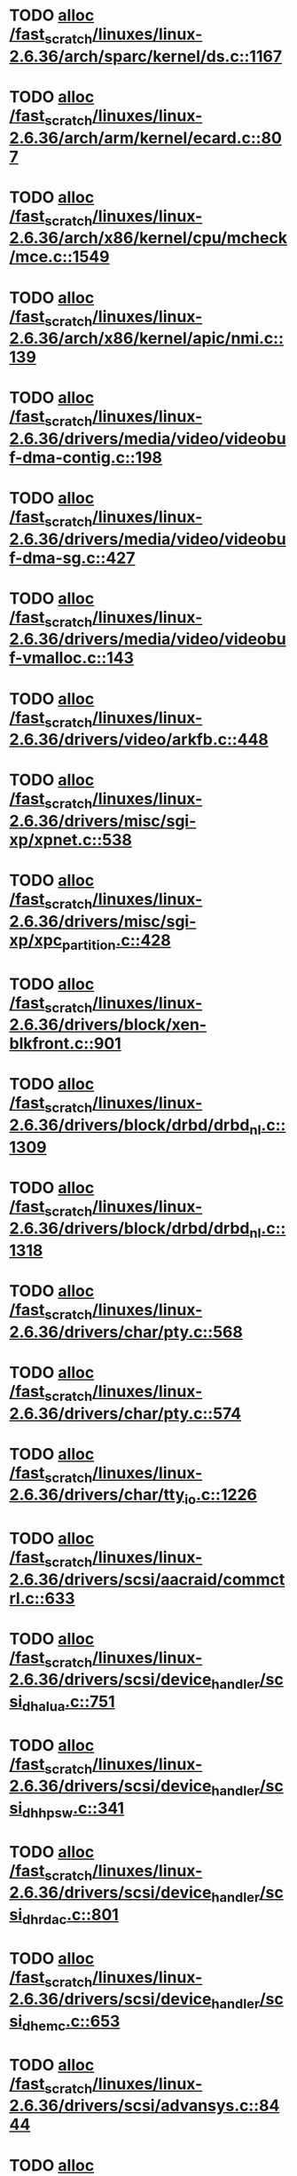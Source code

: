 * TODO [[view:/fast_scratch/linuxes/linux-2.6.36/arch/sparc/kernel/ds.c::face=ovl-face1::linb=1167::colb=1::cole=14][alloc /fast_scratch/linuxes/linux-2.6.36/arch/sparc/kernel/ds.c::1167]]
* TODO [[view:/fast_scratch/linuxes/linux-2.6.36/arch/arm/kernel/ecard.c::face=ovl-face1::linb=807::colb=1::cole=3][alloc /fast_scratch/linuxes/linux-2.6.36/arch/arm/kernel/ecard.c::807]]
* TODO [[view:/fast_scratch/linuxes/linux-2.6.36/arch/x86/kernel/cpu/mcheck/mce.c::face=ovl-face1::linb=1549::colb=1::cole=8][alloc /fast_scratch/linuxes/linux-2.6.36/arch/x86/kernel/cpu/mcheck/mce.c::1549]]
* TODO [[view:/fast_scratch/linuxes/linux-2.6.36/arch/x86/kernel/apic/nmi.c::face=ovl-face1::linb=139::colb=1::cole=15][alloc /fast_scratch/linuxes/linux-2.6.36/arch/x86/kernel/apic/nmi.c::139]]
* TODO [[view:/fast_scratch/linuxes/linux-2.6.36/drivers/media/video/videobuf-dma-contig.c::face=ovl-face1::linb=198::colb=1::cole=3][alloc /fast_scratch/linuxes/linux-2.6.36/drivers/media/video/videobuf-dma-contig.c::198]]
* TODO [[view:/fast_scratch/linuxes/linux-2.6.36/drivers/media/video/videobuf-dma-sg.c::face=ovl-face1::linb=427::colb=1::cole=3][alloc /fast_scratch/linuxes/linux-2.6.36/drivers/media/video/videobuf-dma-sg.c::427]]
* TODO [[view:/fast_scratch/linuxes/linux-2.6.36/drivers/media/video/videobuf-vmalloc.c::face=ovl-face1::linb=143::colb=1::cole=3][alloc /fast_scratch/linuxes/linux-2.6.36/drivers/media/video/videobuf-vmalloc.c::143]]
* TODO [[view:/fast_scratch/linuxes/linux-2.6.36/drivers/video/arkfb.c::face=ovl-face1::linb=448::colb=18::cole=22][alloc /fast_scratch/linuxes/linux-2.6.36/drivers/video/arkfb.c::448]]
* TODO [[view:/fast_scratch/linuxes/linux-2.6.36/drivers/misc/sgi-xp/xpnet.c::face=ovl-face1::linb=538::colb=1::cole=27][alloc /fast_scratch/linuxes/linux-2.6.36/drivers/misc/sgi-xp/xpnet.c::538]]
* TODO [[view:/fast_scratch/linuxes/linux-2.6.36/drivers/misc/sgi-xp/xpc_partition.c::face=ovl-face1::linb=428::colb=1::cole=18][alloc /fast_scratch/linuxes/linux-2.6.36/drivers/misc/sgi-xp/xpc_partition.c::428]]
* TODO [[view:/fast_scratch/linuxes/linux-2.6.36/drivers/block/xen-blkfront.c::face=ovl-face1::linb=901::colb=1::cole=5][alloc /fast_scratch/linuxes/linux-2.6.36/drivers/block/xen-blkfront.c::901]]
* TODO [[view:/fast_scratch/linuxes/linux-2.6.36/drivers/block/drbd/drbd_nl.c::face=ovl-face1::linb=1309::colb=2::cole=13][alloc /fast_scratch/linuxes/linux-2.6.36/drivers/block/drbd/drbd_nl.c::1309]]
* TODO [[view:/fast_scratch/linuxes/linux-2.6.36/drivers/block/drbd/drbd_nl.c::face=ovl-face1::linb=1318::colb=2::cole=13][alloc /fast_scratch/linuxes/linux-2.6.36/drivers/block/drbd/drbd_nl.c::1318]]
* TODO [[view:/fast_scratch/linuxes/linux-2.6.36/drivers/char/pty.c::face=ovl-face1::linb=568::colb=1::cole=13][alloc /fast_scratch/linuxes/linux-2.6.36/drivers/char/pty.c::568]]
* TODO [[view:/fast_scratch/linuxes/linux-2.6.36/drivers/char/pty.c::face=ovl-face1::linb=574::colb=1::cole=15][alloc /fast_scratch/linuxes/linux-2.6.36/drivers/char/pty.c::574]]
* TODO [[view:/fast_scratch/linuxes/linux-2.6.36/drivers/char/tty_io.c::face=ovl-face1::linb=1226::colb=2::cole=4][alloc /fast_scratch/linuxes/linux-2.6.36/drivers/char/tty_io.c::1226]]
* TODO [[view:/fast_scratch/linuxes/linux-2.6.36/drivers/scsi/aacraid/commctrl.c::face=ovl-face1::linb=633::colb=3::cole=6][alloc /fast_scratch/linuxes/linux-2.6.36/drivers/scsi/aacraid/commctrl.c::633]]
* TODO [[view:/fast_scratch/linuxes/linux-2.6.36/drivers/scsi/device_handler/scsi_dh_alua.c::face=ovl-face1::linb=751::colb=1::cole=13][alloc /fast_scratch/linuxes/linux-2.6.36/drivers/scsi/device_handler/scsi_dh_alua.c::751]]
* TODO [[view:/fast_scratch/linuxes/linux-2.6.36/drivers/scsi/device_handler/scsi_dh_hp_sw.c::face=ovl-face1::linb=341::colb=1::cole=13][alloc /fast_scratch/linuxes/linux-2.6.36/drivers/scsi/device_handler/scsi_dh_hp_sw.c::341]]
* TODO [[view:/fast_scratch/linuxes/linux-2.6.36/drivers/scsi/device_handler/scsi_dh_rdac.c::face=ovl-face1::linb=801::colb=1::cole=13][alloc /fast_scratch/linuxes/linux-2.6.36/drivers/scsi/device_handler/scsi_dh_rdac.c::801]]
* TODO [[view:/fast_scratch/linuxes/linux-2.6.36/drivers/scsi/device_handler/scsi_dh_emc.c::face=ovl-face1::linb=653::colb=1::cole=13][alloc /fast_scratch/linuxes/linux-2.6.36/drivers/scsi/device_handler/scsi_dh_emc.c::653]]
* TODO [[view:/fast_scratch/linuxes/linux-2.6.36/drivers/scsi/advansys.c::face=ovl-face1::linb=8444::colb=2::cole=13][alloc /fast_scratch/linuxes/linux-2.6.36/drivers/scsi/advansys.c::8444]]
* TODO [[view:/fast_scratch/linuxes/linux-2.6.36/drivers/scsi/mpt2sas/mpt2sas_scsih.c::face=ovl-face1::linb=1197::colb=1::cole=21][alloc /fast_scratch/linuxes/linux-2.6.36/drivers/scsi/mpt2sas/mpt2sas_scsih.c::1197]]
* TODO [[view:/fast_scratch/linuxes/linux-2.6.36/drivers/scsi/mpt2sas/mpt2sas_scsih.c::face=ovl-face1::linb=1308::colb=1::cole=21][alloc /fast_scratch/linuxes/linux-2.6.36/drivers/scsi/mpt2sas/mpt2sas_scsih.c::1308]]
* TODO [[view:/fast_scratch/linuxes/linux-2.6.36/drivers/scsi/be2iscsi/be_main.c::face=ovl-face1::linb=3425::colb=1::cole=16][alloc /fast_scratch/linuxes/linux-2.6.36/drivers/scsi/be2iscsi/be_main.c::3425]]
* TODO [[view:/fast_scratch/linuxes/linux-2.6.36/drivers/atm/he.c::face=ovl-face1::linb=669::colb=1::cole=9][alloc /fast_scratch/linuxes/linux-2.6.36/drivers/atm/he.c::669]]
* TODO [[view:/fast_scratch/linuxes/linux-2.6.36/drivers/atm/nicstar.c::face=ovl-face1::linb=383::colb=6::cole=10][alloc /fast_scratch/linuxes/linux-2.6.36/drivers/atm/nicstar.c::383]]
* TODO [[view:/fast_scratch/linuxes/linux-2.6.36/drivers/isdn/hisax/netjet.c::face=ovl-face1::linb=915::colb=7::cole=31][alloc /fast_scratch/linuxes/linux-2.6.36/drivers/isdn/hisax/netjet.c::915]]
* TODO [[view:/fast_scratch/linuxes/linux-2.6.36/drivers/isdn/hisax/netjet.c::face=ovl-face1::linb=936::colb=7::cole=30][alloc /fast_scratch/linuxes/linux-2.6.36/drivers/isdn/hisax/netjet.c::936]]
* TODO [[view:/fast_scratch/linuxes/linux-2.6.36/drivers/isdn/capi/capidrv.c::face=ovl-face1::linb=2052::colb=1::cole=13][alloc /fast_scratch/linuxes/linux-2.6.36/drivers/isdn/capi/capidrv.c::2052]]
* TODO [[view:/fast_scratch/linuxes/linux-2.6.36/drivers/isdn/i4l/isdn_tty.c::face=ovl-face1::linb=1900::colb=8::cole=17][alloc /fast_scratch/linuxes/linux-2.6.36/drivers/isdn/i4l/isdn_tty.c::1900]]
* TODO [[view:/fast_scratch/linuxes/linux-2.6.36/drivers/sbus/char/openprom.c::face=ovl-face1::linb=93::colb=7::cole=13][alloc /fast_scratch/linuxes/linux-2.6.36/drivers/sbus/char/openprom.c::93]]
* TODO [[view:/fast_scratch/linuxes/linux-2.6.36/drivers/sbus/char/openprom.c::face=ovl-face1::linb=112::colb=7::cole=13][alloc /fast_scratch/linuxes/linux-2.6.36/drivers/sbus/char/openprom.c::112]]
* TODO [[view:/fast_scratch/linuxes/linux-2.6.36/drivers/gpu/drm/i915/i915_gem_tiling.c::face=ovl-face1::linb=466::colb=2::cole=18][alloc /fast_scratch/linuxes/linux-2.6.36/drivers/gpu/drm/i915/i915_gem_tiling.c::466]]
* TODO [[view:/fast_scratch/linuxes/linux-2.6.36/drivers/gpu/drm/i915/i915_dma.c::face=ovl-face1::linb=2073::colb=1::cole=9][alloc /fast_scratch/linuxes/linux-2.6.36/drivers/gpu/drm/i915/i915_dma.c::2073]]
* TODO [[view:/fast_scratch/linuxes/linux-2.6.36/drivers/net/mlx4/mr.c::face=ovl-face1::linb=142::colb=1::cole=16][alloc /fast_scratch/linuxes/linux-2.6.36/drivers/net/mlx4/mr.c::142]]
* TODO [[view:/fast_scratch/linuxes/linux-2.6.36/drivers/net/mlx4/mr.c::face=ovl-face1::linb=149::colb=2::cole=16][alloc /fast_scratch/linuxes/linux-2.6.36/drivers/net/mlx4/mr.c::149]]
* TODO [[view:/fast_scratch/linuxes/linux-2.6.36/drivers/net/mlx4/alloc.c::face=ovl-face1::linb=140::colb=1::cole=14][alloc /fast_scratch/linuxes/linux-2.6.36/drivers/net/mlx4/alloc.c::140]]
* TODO [[view:/fast_scratch/linuxes/linux-2.6.36/drivers/net/wireless/at76c50x-usb.c::face=ovl-face1::linb=1127::colb=19::cole=20][alloc /fast_scratch/linuxes/linux-2.6.36/drivers/net/wireless/at76c50x-usb.c::1127]]
* TODO [[view:/fast_scratch/linuxes/linux-2.6.36/drivers/net/stmmac/dwmac1000_core.c::face=ovl-face1::linb=222::colb=1::cole=4][alloc /fast_scratch/linuxes/linux-2.6.36/drivers/net/stmmac/dwmac1000_core.c::222]]
* TODO [[view:/fast_scratch/linuxes/linux-2.6.36/drivers/net/stmmac/stmmac_main.c::face=ovl-face1::linb=821::colb=1::cole=9][alloc /fast_scratch/linuxes/linux-2.6.36/drivers/net/stmmac/stmmac_main.c::821]]
* TODO [[view:/fast_scratch/linuxes/linux-2.6.36/drivers/net/stmmac/dwmac100_core.c::face=ovl-face1::linb=181::colb=1::cole=4][alloc /fast_scratch/linuxes/linux-2.6.36/drivers/net/stmmac/dwmac100_core.c::181]]
* TODO [[view:/fast_scratch/linuxes/linux-2.6.36/drivers/staging/go7007/s2250-loader.c::face=ovl-face1::linb=84::colb=1::cole=2][alloc /fast_scratch/linuxes/linux-2.6.36/drivers/staging/go7007/s2250-loader.c::84]]
* TODO [[view:/fast_scratch/linuxes/linux-2.6.36/drivers/staging/pohmelfs/trans.c::face=ovl-face1::linb=647::colb=1::cole=2][alloc /fast_scratch/linuxes/linux-2.6.36/drivers/staging/pohmelfs/trans.c::647]]
* TODO [[view:/fast_scratch/linuxes/linux-2.6.36/drivers/staging/comedi/comedi_fops.c::face=ovl-face1::linb=1200::colb=2::cole=10][alloc /fast_scratch/linuxes/linux-2.6.36/drivers/staging/comedi/comedi_fops.c::1200]]
* TODO [[view:/fast_scratch/linuxes/linux-2.6.36/drivers/staging/frontier/alphatrack.c::face=ovl-face1::linb=720::colb=1::cole=17][alloc /fast_scratch/linuxes/linux-2.6.36/drivers/staging/frontier/alphatrack.c::720]]
* TODO [[view:/fast_scratch/linuxes/linux-2.6.36/drivers/staging/frontier/alphatrack.c::face=ovl-face1::linb=770::colb=1::cole=18][alloc /fast_scratch/linuxes/linux-2.6.36/drivers/staging/frontier/alphatrack.c::770]]
* TODO [[view:/fast_scratch/linuxes/linux-2.6.36/drivers/staging/frontier/tranzport.c::face=ovl-face1::linb=844::colb=1::cole=17][alloc /fast_scratch/linuxes/linux-2.6.36/drivers/staging/frontier/tranzport.c::844]]
* TODO [[view:/fast_scratch/linuxes/linux-2.6.36/drivers/usb/serial/whiteheat.c::face=ovl-face1::linb=419::colb=1::cole=7][alloc /fast_scratch/linuxes/linux-2.6.36/drivers/usb/serial/whiteheat.c::419]]
* TODO [[view:/fast_scratch/linuxes/linux-2.6.36/drivers/macintosh/adbhid.c::face=ovl-face1::linb=791::colb=2::cole=14][alloc /fast_scratch/linuxes/linux-2.6.36/drivers/macintosh/adbhid.c::791]]
* TODO [[view:/fast_scratch/linuxes/linux-2.6.36/drivers/infiniband/hw/mthca/mthca_mr.c::face=ovl-face1::linb=149::colb=1::cole=16][alloc /fast_scratch/linuxes/linux-2.6.36/drivers/infiniband/hw/mthca/mthca_mr.c::149]]
* TODO [[view:/fast_scratch/linuxes/linux-2.6.36/drivers/infiniband/hw/mthca/mthca_mr.c::face=ovl-face1::linb=156::colb=2::cole=16][alloc /fast_scratch/linuxes/linux-2.6.36/drivers/infiniband/hw/mthca/mthca_mr.c::156]]
* TODO [[view:/fast_scratch/linuxes/linux-2.6.36/drivers/infiniband/hw/mthca/mthca_provider.c::face=ovl-face1::linb=625::colb=2::cole=4][alloc /fast_scratch/linuxes/linux-2.6.36/drivers/infiniband/hw/mthca/mthca_provider.c::625]]
* TODO [[view:/fast_scratch/linuxes/linux-2.6.36/drivers/infiniband/hw/mthca/mthca_allocator.c::face=ovl-face1::linb=93::colb=1::cole=13][alloc /fast_scratch/linuxes/linux-2.6.36/drivers/infiniband/hw/mthca/mthca_allocator.c::93]]
* TODO [[view:/fast_scratch/linuxes/linux-2.6.36/drivers/infiniband/hw/cxgb4/mem.c::face=ovl-face1::linb=341::colb=1::cole=11][alloc /fast_scratch/linuxes/linux-2.6.36/drivers/infiniband/hw/cxgb4/mem.c::341]]
* TODO [[view:/fast_scratch/linuxes/linux-2.6.36/drivers/infiniband/hw/cxgb3/iwch_mem.c::face=ovl-face1::linb=184::colb=1::cole=11][alloc /fast_scratch/linuxes/linux-2.6.36/drivers/infiniband/hw/cxgb3/iwch_mem.c::184]]
* TODO [[view:/fast_scratch/linuxes/linux-2.6.36/drivers/infiniband/hw/qib/qib_init.c::face=ovl-face1::linb=965::colb=2::cole=13][alloc /fast_scratch/linuxes/linux-2.6.36/drivers/infiniband/hw/qib/qib_init.c::965]]
* TODO [[view:/fast_scratch/linuxes/linux-2.6.36/drivers/infiniband/hw/amso1100/c2_pd.c::face=ovl-face1::linb=79::colb=1::cole=22][alloc /fast_scratch/linuxes/linux-2.6.36/drivers/infiniband/hw/amso1100/c2_pd.c::79]]
* TODO [[view:/fast_scratch/linuxes/linux-2.6.36/fs/udf/ialloc.c::face=ovl-face1::linb=72::colb=2::cole=21][alloc /fast_scratch/linuxes/linux-2.6.36/fs/udf/ialloc.c::72]]
* TODO [[view:/fast_scratch/linuxes/linux-2.6.36/fs/udf/ialloc.c::face=ovl-face1::linb=77::colb=2::cole=21][alloc /fast_scratch/linuxes/linux-2.6.36/fs/udf/ialloc.c::77]]
* TODO [[view:/fast_scratch/linuxes/linux-2.6.36/kernel/module.c::face=ovl-face1::linb=2490::colb=1::cole=13][alloc /fast_scratch/linuxes/linux-2.6.36/kernel/module.c::2490]]
* TODO [[view:/fast_scratch/linuxes/linux-2.6.36/kernel/hw_breakpoint.c::face=ovl-face1::linb=581::colb=3::cole=18][alloc /fast_scratch/linuxes/linux-2.6.36/kernel/hw_breakpoint.c::581]]
* TODO [[view:/fast_scratch/linuxes/linux-2.6.36/kernel/relay.c::face=ovl-face1::linb=178::colb=1::cole=13][alloc /fast_scratch/linuxes/linux-2.6.36/kernel/relay.c::178]]
* TODO [[view:/fast_scratch/linuxes/linux-2.6.36/lib/lru_cache.c::face=ovl-face1::linb=87::colb=1::cole=5][alloc /fast_scratch/linuxes/linux-2.6.36/lib/lru_cache.c::87]]
* TODO [[view:/fast_scratch/linuxes/linux-2.6.36/mm/slab.c::face=ovl-face1::linb=1574::colb=2::cole=5][alloc /fast_scratch/linuxes/linux-2.6.36/mm/slab.c::1574]]
* TODO [[view:/fast_scratch/linuxes/linux-2.6.36/mm/slab.c::face=ovl-face1::linb=1586::colb=2::cole=5][alloc /fast_scratch/linuxes/linux-2.6.36/mm/slab.c::1586]]
* TODO [[view:/fast_scratch/linuxes/linux-2.6.36/net/bluetooth/hci_core.c::face=ovl-face1::linb=442::colb=7::cole=10][alloc /fast_scratch/linuxes/linux-2.6.36/net/bluetooth/hci_core.c::442]]
* TODO [[view:/fast_scratch/linuxes/linux-2.6.36/net/netlink/af_netlink.c::face=ovl-face1::linb=1526::colb=1::cole=10][alloc /fast_scratch/linuxes/linux-2.6.36/net/netlink/af_netlink.c::1526]]
* TODO [[view:/fast_scratch/linuxes/linux-2.6.36/net/netlink/af_netlink.c::face=ovl-face1::linb=1593::colb=2::cole=11][alloc /fast_scratch/linuxes/linux-2.6.36/net/netlink/af_netlink.c::1593]]
* TODO [[view:/fast_scratch/linuxes/linux-2.6.36/net/netlink/af_netlink.c::face=ovl-face1::linb=2110::colb=1::cole=10][alloc /fast_scratch/linuxes/linux-2.6.36/net/netlink/af_netlink.c::2110]]
* TODO [[view:/fast_scratch/linuxes/linux-2.6.36/net/sched/sch_fifo.c::face=ovl-face1::linb=156::colb=1::cole=4][alloc /fast_scratch/linuxes/linux-2.6.36/net/sched/sch_fifo.c::156]]
* TODO [[view:/fast_scratch/linuxes/linux-2.6.36/net/mac80211/rc80211_minstrel_ht.c::face=ovl-face1::linb=736::colb=1::cole=4][alloc /fast_scratch/linuxes/linux-2.6.36/net/mac80211/rc80211_minstrel_ht.c::736]]
* TODO [[view:/fast_scratch/linuxes/linux-2.6.36/net/sunrpc/xprtrdma/transport.c::face=ovl-face1::linb=288::colb=1::cole=5][alloc /fast_scratch/linuxes/linux-2.6.36/net/sunrpc/xprtrdma/transport.c::288]]
* TODO [[view:/fast_scratch/linuxes/linux-2.6.36/sound/pci/emu10k1/emufx.c::face=ovl-face1::linb=676::colb=1::cole=4][alloc /fast_scratch/linuxes/linux-2.6.36/sound/pci/emu10k1/emufx.c::676]]
* TODO [[view:/fast_scratch/linuxes/linux-2.6.36/sound/pci/asihpi/hpifunc.c::face=ovl-face1::linb=3457::colb=1::cole=4][alloc /fast_scratch/linuxes/linux-2.6.36/sound/pci/asihpi/hpifunc.c::3457]]
* TODO [[view:/fast_scratch/linuxes/linux-2.6.36/sound/pci/echoaudio/echoaudio.c::face=ovl-face1::linb=2252::colb=1::cole=13][alloc /fast_scratch/linuxes/linux-2.6.36/sound/pci/echoaudio/echoaudio.c::2252]]
* TODO [[view:/fast_scratch/linuxes/linux-2.6.36/sound/usb/format.c::face=ovl-face1::linb=163::colb=2::cole=16][alloc /fast_scratch/linuxes/linux-2.6.36/sound/usb/format.c::163]]
* TODO [[view:/fast_scratch/linuxes/linux-2.6.36/sound/usb/format.c::face=ovl-face1::linb=326::colb=1::cole=15][alloc /fast_scratch/linuxes/linux-2.6.36/sound/usb/format.c::326]]
* TODO [[view:/fast_scratch/linuxes/linux-2.6.36/sound/usb/pcm.c::face=ovl-face1::linb=678::colb=1::cole=21][alloc /fast_scratch/linuxes/linux-2.6.36/sound/usb/pcm.c::678]]
* TODO [[view:/fast_scratch/linuxes/linux-2.6.36/sound/usb/quirks.c::face=ovl-face1::linb=138::colb=2::cole=12][alloc /fast_scratch/linuxes/linux-2.6.36/sound/usb/quirks.c::138]]
